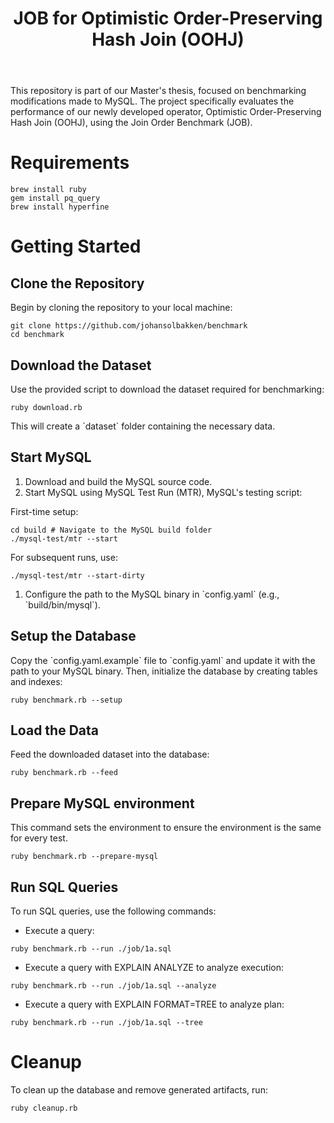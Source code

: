#+title: JOB for Optimistic Order-Preserving Hash Join (OOHJ)

This repository is part of our Master's thesis, focused on benchmarking modifications made to MySQL. The project specifically evaluates the performance of our newly developed operator, Optimistic Order-Preserving Hash Join (OOHJ), using the Join Order Benchmark (JOB).

* Requirements

#+begin_src
brew install ruby
gem install pq_query
brew install hyperfine
#+END_SRC

* Getting Started

** Clone the Repository

Begin by cloning the repository to your local machine:

#+begin_src shell
git clone https://github.com/johansolbakken/benchmark
cd benchmark
#+end_src

** Download the Dataset

Use the provided script to download the dataset required for benchmarking:

#+begin_src shell
ruby download.rb
#+end_src

This will create a `dataset` folder containing the necessary data.

** Start MySQL

1. Download and build the MySQL source code.
2. Start MySQL using MySQL Test Run (MTR), MySQL's testing script:

First-time setup:

#+begin_src shell
cd build # Navigate to the MySQL build folder
./mysql-test/mtr --start
#+end_src

For subsequent runs, use:

#+begin_src shell
./mysql-test/mtr --start-dirty
#+end_src

3. Configure the path to the MySQL binary in `config.yaml` (e.g., `build/bin/mysql`).

** Setup the Database

Copy the `config.yaml.example` file to `config.yaml` and update it with the path to your MySQL binary. Then, initialize the database by creating tables and indexes:

#+begin_src shell
ruby benchmark.rb --setup
#+end_src

** Load the Data

Feed the downloaded dataset into the database:

#+begin_src shell
ruby benchmark.rb --feed
#+end_src

** Prepare MySQL environment

This command sets the environment to ensure the environment is the same for every test.

#+begin_src shell
ruby benchmark.rb --prepare-mysql
#+end_src

** Run SQL Queries

To run SQL queries, use the following commands:

- Execute a query:
#+begin_src shell
ruby benchmark.rb --run ./job/1a.sql
#+end_src

- Execute a query with EXPLAIN ANALYZE to analyze execution:
#+begin_src shell
ruby benchmark.rb --run ./job/1a.sql --analyze
#+end_src

- Execute a query with EXPLAIN FORMAT=TREE to analyze plan:
#+begin_src shell
ruby benchmark.rb --run ./job/1a.sql --tree
#+end_src

* Cleanup

To clean up the database and remove generated artifacts, run:

#+begin_src shell
ruby cleanup.rb
#+end_src

